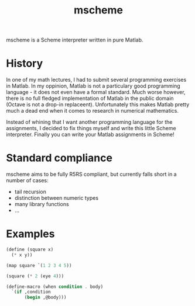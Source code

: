 #+TITLE: mscheme

mscheme is a Scheme interpreter written in pure Matlab.

* History
  In one of my math lectures, I had to submit several programming exercises in
  Matlab. In my oppinion, Matlab is not a particulary good programming
  language - it does not even have a formal standard. Much worse however,
  there is no full fledged implementation of Matlab in the public domain
  (Octave is not a drop-in replaceent). Unfortunately this makes Matlab pretty
  much a dead end when it comes to research in numerical mathematics.

  Instead of whining that I want another programming language for the
  assignments, I decided to fix things myself and write this little Scheme
  interpreter. Finally you can write your Matlab assignments in Scheme!

* Standard compliance
  mscheme aims to be fully R5RS compliant, but currently falls short in a
  number of cases:
  - tail recursion
  - distinction between numeric types
  - many library functions
  - ...

* Examples
  #+BEGIN_SRC scheme
    (define (square x)
      (* x y))

    (map square `(1 2 3 4 5))

    (square (* 2 (eye 4)))
  #+END_SRC
  #+BEGIN_SRC scheme
    (define-macro (when condition . body)
      `(if ,condition
           (begin ,@body)))
  #+END_SRC
